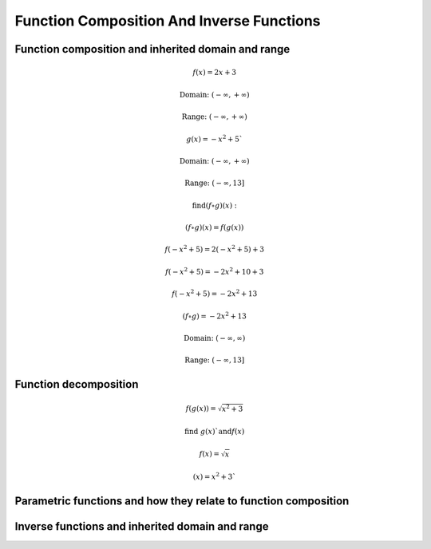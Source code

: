Function Composition And Inverse Functions
==========================================

.. image:: reflections/1.png
   :alt: Reflection #1



Function composition and inherited domain and range
---------------------------------------------------

.. math::

   f(x) = 2x + 3
   
   \text{Domain: } (-\infty, +\infty)
   
   \text{Range: } (-\infty, +\infty)
   
   g(x) = -x^2 + 5`
   
   \text{Domain: } (-\infty, +\infty)

   \text{Range: } (-\infty, 13]
   
   \text{find} (f \circ g)(x):

   (f \circ g)(x) = f(g(x))

   f(-x^2 + 5) = 2(-x^2 + 5) + 3

   f(-x^2 + 5) = -2x^2 + 10 + 3

   f(-x^2 + 5) = -2x^2 + 13

   (f \circ g) = -2x^2 + 13

   \text{Domain: }(-\infty, \infty)

   \text{Range: }(-\infty, 13]

Function decomposition
----------------------

.. math::

   f(g(x)) = \sqrt{x^2 + 3}
   
   \text{find } g(x)` \text{and} f(x)

   f(x) = \sqrt{x}

   (x) = x^2 + 3`

Parametric functions and how they relate to function composition
----------------------------------------------------------------

Inverse functions and inherited domain and range
------------------------------------------------
